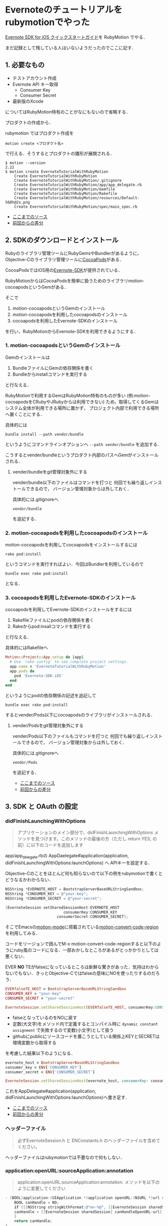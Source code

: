 * Evernoteのチュートリアルをrubymotionでやった

[[http://dev.evernote.com/intl/jp/doc/start/ios.php][Evernote SDK for iOS クイックスタートガイド]]を RubyMotion でやる．

まだ記録として残している人はいないようだったのでここに記す．

** 1. 必要なもの

- テストアカウント作成
- Evernote API キー取得
  - Consumer Key
  - Consumer Secret
- 最新版のXcode

についてはRubyMotion特有のことがなにもないので省略する．

プロダクトの作成から．

rubymotion ではプロダクト作成を

: motion create <プロダクト名>

で行える．そうするとプロダクトの雛形が展開される．

#+begin_src shell
$ motion --version
2.22
$ motion create EvernoteTutorialWithRubyMotion
    Create EvernoteTutorialWithRubyMotion
    Create EvernoteTutorialWithRubyMotion/.gitignore
    Create EvernoteTutorialWithRubyMotion/app/app_delegate.rb
    Create EvernoteTutorialWithRubyMotion/Gemfile
    Create EvernoteTutorialWithRubyMotion/Rakefile
    Create EvernoteTutorialWithRubyMotion/resources/Default-568h@2x.png
    Create EvernoteTutorialWithRubyMotion/spec/main_spec.rb
#+end_src

- [[https://github.com/niku/EvernoteTutorialWithRubyMotion/tree/d00fdd66f82313a6b37a0c75d6b11059e0ab6fa7][ここまでのソース]]
- [[https://github.com/niku/EvernoteTutorialWithRubyMotion/commit/d00fdd66f82313a6b37a0c75d6b11059e0ab6fa7][前回からの差分]]

** 2. SDKのダウンロードとインストール

Rubyのライブラリ管理ツールにRubyGemsやBundlerがあるように，
Objective-Cのライブラリ管理ツールに[[http://cocoapods.org/][CocoaPods]]がある．

CocoaPodsではiOS用の[[http://cocoapods.org/?q=evernote-SDK][Evernote-SDK]]が提供されている．

RubyMotionからはCocoaPodsを簡単に扱うためのライブラリmotion-cocoapodsというGemがある．

そこで

1. motion-cocoapodsというGemのインストール
2. motion-cocoapodsを利用したcocoapodsのインストール
3. cocoapodsを利用したEvernote-SDKのインストール

を行い，RubyMotionからEvernote-SDKを利用できるようにする．

*** 1. motion-cocoapodsというGemのインストール

Gemのインストールは

1. BundleファイルにGemの依存関係を書く
2. Bundleからinstallコマンドを実行する

と行なえる．

RubyMotionで利用するGemはRubyMotion特有のものが多い
(例:motion-cocoapodsをCRubyやJRubyからは利用できない)
ため，取得してくるGemはシステム全体が利用できる場所に置かず，
プロジェクト内部で利用できる場所へ置くことにする．

具体的には
: bundle install --path vendor/bundle
というようにコマンドラインオプションへ =--path vendor/bundle= を追加する．

こうするとvender/bundleというプロダクト内部のパスへGemがインストールされる．

**** vender/bundleをgit管理対象外にする

vender/bundle以下のファイルはコマンドを打つと
何回でも繰り返しインストールできるので，
バージョン管理対象からは外しておく．

具体的には.gitignoreへ
: vendor/bundle
を追記する．

*** 2. motion-cocoapodsを利用したcocoapodsのインストール

motion-cocoapodsを利用してcocoapodsをインストールするには
: rake pod:install
というコマンドを実行すればよい．今回はBundlerを利用しているので
: bundle exec rake pod:install
となる．

*** 3. cocoapodsを利用したEvernote-SDKのインストール

cocoapodsを利用してEvernote-SDKのインストールをするには

1. Rakefileファイルにpodの依存関係を書く
2. Rakeからpod:insallコマンドを実行する

と行なえる．

具体的にはRakefileへ

#+begin_src ruby
Motion::Project::App.setup do |app|
  # Use `rake config' to see complete project settings.
  app.name = 'EvernoteTutorialWithRubyMotion'
  app.pods do
    pod 'Evernote-SDK-iOS'
  end
end
#+end_src

というようにpodの依存関係の記述を追記して
: bundle exec rake pod:install
するとvender/Pods以下にcocoapodsのライブラリがインストールされる．

**** vender/Podsをgit管理対象外にする

vender/Pods以下のファイルもコマンドを打つと
何回でも繰り返しインストールできるので，
バージョン管理対象からは外しておく．

具体的には.gitignoreへ
: vendor/Pods
を追記する．

- [[https://github.com/niku/EvernoteTutorialWithRubyMotion/tree/09a525815c504850c76c2dc7d5d85f0406968dd1][ここまでのソース]]
- [[https://github.com/niku/EvernoteTutorialWithRubyMotion/compare/d00fdd66f82313a6b37a0c75d6b11059e0ab6fa7...09a525815c504850c76c2dc7d5d85f0406968dd1][前回からの差分]]

** 3. SDK と OAuth の設定

*** didFinishLaunchingWithOptions

#+begin_quote
アプリケーションのメイン部分で、didFinishLaunchingWithOptions メソッドを見つけます。このメソッドの最後の方（ただし return YES; の前）に以下のコードを追加します
#+end_quote

app/app_delegate.rbの
AppDaelegate#application(application, didFinishLaunchingWithOptions:launchOptions) へ
APIキーを設定する．

Objective-Cのことをほとんど何も知らないので以下の例をrubymotionで書くとどうなるかわからない．

#+begin_src objective-c
NSString *EVERNOTE_HOST = BootstrapServerBaseURLStringSandbox;
NSString *CONSUMER_KEY = @"your-key";
NSString *CONSUMER_SECRET = @"your-secret";

[EvernoteSession setSharedSessionHost:EVERNOTE_HOST
                          consumerKey:CONSUMER_KEY
                       consumerSecret:CONSUMER_SECRET];
#+end_src

そこでEmacsの[[https://github.com/ainame/motion-mode][motion-mode]]に搭載されている[[http://qiita.com/ainame/items/e2d2cd3aa29341166211#3-8][motion-convert-code-region]]を利用してみる．

コードをリージョンで囲んでM-x motion-convert-code-regionすると以下のようにruby風のコードになる．一部おかしなところがあるがとっかかりとしては悪くない．

EVER *NO* TEがfalseになっているところは新鮮な驚きがあった．気持はわからないでもない．きっとObjective-Cではfalseの意味にNOを使ったりするのだろう．

#+begin_src ruby
EVERfalseTE_HOST = BootstrapServerBaseURLStringSandbox
CONSUMER_KEY = "your-key"
CONSUMER_SECRET = "your-secret"

EvernoteSession.setSharedSessionHost(EVERfalseTE_HOST, consumerKey:CONSUMER_KEY, consumerSecret:CONSUMER_SECRET)
#+end_src

- falseとなっているのをNOに戻す
- 定数(大文字)をメソッド内で定義するとコンパイル時に =dynamic constant assignment= で失敗するので変数(小文字)として扱う
- githubにpublicにソースコードを置こうとしている関係上KEYとSECRETは環境変数から取得する

を考慮した結果以下のようになる．

#+begin_src ruby
evernote_host = BootstrapServerBaseURLStringSandbox
consumer_key = ENV['CONSUMER_KEY']
consumer_secret = ENV['CONSUMER_SECRET']

EvernoteSession.setSharedSessionHost(evernote_host, consumerKey: consumer_key, consumerSecret: consumer_secret)
#+end_src

これをAppDelegate#application(application, didFinishLaunchingWithOptions:launchOptions)へ書き足す．

- [[https://github.com/niku/EvernoteTutorialWithRubyMotion/tree/466754a39412847bc8e87e9f5a229904f71e075e][ここまでのソース]]
- [[https://github.com/niku/EvernoteTutorialWithRubyMotion/commit/466754a39412847bc8e87e9f5a229904f71e075e][前回からの差分]]

*** ヘッダーファイル

#+begin_quote
必ずEvernoteSession.h と ENConstants.h のヘッダーファイルを含めてください。
#+end_quote

ヘッダーファイルはrubymotionでは不要なので何もしない．

*** application:openURL:sourceApplication:annotation

#+begin_quote
application:openURL:sourceApplication:annotation: メソッドを以下のように変更してください
#+end_quote

#+begin_src objective-c
- (BOOL)application:(UIApplication *)application openURL:(NSURL *)url sourceApplication:(NSString *)sourceApplication annotation:(id)annotation {
    BOOL canHandle = NO;
    if ([[NSString stringWithFormat:@"en-%@", [[EvernoteSession sharedSession] consumerKey]] isEqualToString:[url scheme]] == YES) {
    canHandle = [[EvernoteSession sharedSession] canHandleOpenURL:url];
    }
    return canHandle;
}
#+end_src

よくわからないのでruby-motionのmotion-convert-code-regionに頼ってみる．

#+begin_src
- (BOOL)application:(UIApplication *)application openURL:(NSURL *)url sourceApplication:(NSString *)sourceApplication annotation:(id)annotation {
    BOOL canHandle = false
    if (NSString.stringWithFormat("en-%@",.EvernoteSession.sharedSession.consumerKey) isEqualToString(url.scheme) == true) {
    canHandle = EvernoteSession.sharedSession.canHandleOpenURL(url)
    }
    return canHandle
}
#+end_src

多少わかりそうになったもののまだよくわからない．これをヒントに判断していく．

メソッドシグネチャについて，[[http://rubymotion.jp/RubyMotionDocumentation/guides/runtime/#_objective_c_messages][RubyMotionの変換法則]]に従うと

: (BOOL)application:(UIApplication *)application openURL:(NSURL *)url sourceApplication:(NSString *)sourceApplication annotation:(id)annotation

は

: def application(application, openURL: url, sourceApplication: sourceApplication, annotation: annotation)

になるんじゃないかなあ．

返す値について，ソースコードを読むと，基本的にはfalseを返し，ある一定条件を満たす場合のみtrueを返すようにみえる．

条件とは何か．2つある．

1つめ

: [[NSString stringWithFormat:@"en-%@", [[EvernoteSession sharedSession] consumerKey]] isEqualToString:[url scheme]] == YES

は

: NSStrinng.stringWithFormat("en-%@", EvernoteSession.sharedSession.consumerKey).isEqualToString(url.scheme)

かなあ．

2つめ

: [[EvernoteSession sharedSession] canHandleOpenURL:url];

は

: EvernoteSession.sharedSession.canHandleOpenURL(url)

だろう．

つまり

#+begin_src rubymotion
def application(application, openURL: url, sourceApplication: sourceApplication, annotation: annotation)
  NSStrinng.stringWithFormat("en-%@", EvernoteSession.sharedSession.consumerKey).isEqualToString(url.scheme) &&
  EvernoteSession.sharedSession.canHandleOpenURL(url)
end
#+end_src

となる．

*** applicationDidBecomeActive

#+begin_quote
applicationDidBecomeActive: メソッドを EvernoteSession の handleDidBecomeActive メソッドを呼ぶように変更してください
#+end_quote

#+begin_src objective-c
- (void)applicationDidBecomeActive:(UIApplication *)application
{
[[EvernoteSession sharedSession] handleDidBecomeActive];
}
#+end_src

は

#+begin_src rubymotion
def applicationDidBecomeActive(application)
  EvernoteSession.sharedSession.handleDidBecomeActive
end
#+end_src

になるだろう．

- [[https://github.com/niku/EvernoteTutorialWithRubyMotion/tree/c058a76239072f2d2a465fb6e2680ea7a2aaa0df][ここまでのソース]]
- [[https://github.com/niku/EvernoteTutorialWithRubyMotion/commit/c058a76239072f2d2a465fb6e2680ea7a2aaa0df][前回からの差分]]

** 4. アプリケーションの plist ファイルの更新

[[http://rubymotion.jp/RubyMotionDocumentation/guides/project-management/index.html#_advanced_info_plist_settings][2.8. Advanced Info.plist Settings]]によるとrubymotionではplistの設定をRakefileの中のapp.info_plistへ書くようだ．

#+begin_src rubymotion
app.info_plist['CFBundleURLTypes'] = [
  {
    'CFBundleURLName' => ["en-#{ENV['CONSUMER_KEY']}"]
  }
]
#+end_src

環境変数'CONSUMER_KEY'には，EvernoteAPI申請時にもらったConsumer Keyを設定しておく．
もしConsumer Keyがhogeだったとすると，CFBundleURLNameには'en-hoge'という値が入る．

- [[https://github.com/niku/EvernoteTutorialWithRubyMotion/tree/b12f5954957eba2cfc9cb2f3a46d884e12bba5ff][ここまでのソース]]
- [[https://github.com/niku/EvernoteTutorialWithRubyMotion/commit/b12f5954957eba2cfc9cb2f3a46d884e12bba5ff][前回からの差分]]

** 5. Apple Framework の追加

- StoreKit.framework
- Security.framework

が必要だと書いてある．

[[http://rubymotion.jp/RubyMotionDocumentation/guides/project-management/index.html#_common_options][2.1. Common Options]]によるとrubymotionではframeworkの依存関係をRakefileの中のapp.frameworksへ書くようだ．

そこで

#+begin_src rubymotion
app.frameworks << 'StoreKit' << 'Security'
#+end_src

というのが必要……かと思った．

実際には，CocoaPods経由でEvernote-SDKをインストールすると[[https://github.com/CocoaPods/Specs/blob/master/Evernote-SDK-iOS/1.3.1/Evernote-SDK-iOS.podspec#L14][Evernote-SDKの設定に書いてある]]ので作業は不要だった．

** 6. OAuth の検証

#+begin_quote
アプリのメインな UIViewController ヘッダーファイルを開き、以下の 2 行を追加します:
#+end_quote

rubymotionではヘッダーファイル不要なので何もしない．

EvernoteのチュートリアルではInterfaceBuilderでボタンを用意して，
そのボタンをタップしたときにテストされるようになっている．

今回はInterfaceBuilderを立ち上げるのが面倒なので，
直接コードでボタンを生成して，そのボタンへイベントをバインドするようにした．

*** ウィンドウとボタンの生成

今回使うコントローラーはTestAuthControllerという名前に決めた．ファイル名はtest_auth_controller.rbだ．

通常，rubymotionでコントローラーを置く場所はapp/controllersディレクトリとなっている．そこへ置く．

最初はapp/controllersディレクトリがないので作る．

app/controllers/test_auth_controller.rb は

#+begin_src ruby
class TestAuthController < UIViewController
  def viewDidLoad
    super
    @button = UIButton.buttonWithType UIButtonTypeRoundedRect
    @button.title = 'auth'
    @button.sizeToFit
    self.view.addSubview @button
  end
end
#+end_src

とする．このコントローラーをまだどこからも使っていないのでまだ何もならない．

このコントローラーを使うよう app/app_delegate.rb を変更する．

#+begin_src ruby
class AppDelegate
  def application(application, didFinishLaunchingWithOptions:launchOptions)
    evernote_host = BootstrapServerBaseURLStringSandbox
    consumer_key = ENV['CONSUMER_KEY']
    consumer_secret = ENV['CONSUMER_SECRET']

    EvernoteSession.setSharedSessionHost(evernote_host, consumerKey: consumer_key, consumerSecret: consumer_secret)

    @window = UIWindow.alloc.initWithFrame(UIScreen.mainScreen.bounds)
    @window.makeKeyAndVisible
    @window.rootViewController = TestAuthController.alloc.initWithNibName(nil, bundle: nil)
    true
  end
#(snip)
#+end_src

=@window= について書いた3行を追加した．

ここで

: bundle exec rake simulator

するとあっさりした画面がでてくるはずだ．

[[evernote-test-auth-button.png]]

authを押してもイベントをつけていないのでまだ何もおこらない．

- [[https://github.com/niku/EvernoteTutorialWithRubyMotion/tree/17cf78b140b1d9908e9feb599e545e4c7a8cc3fe][ここまでのソース]]
- [[https://github.com/niku/EvernoteTutorialWithRubyMotion/commit/17cf78b140b1d9908e9feb599e545e4c7a8cc3fe][前回からの差分]]

*** ボタンへのイベント登録

#+begin_src objective-c
- (IBAction)testEvernoteAuth:(id)sender
{
    EvernoteSession *session = [EvernoteSession sharedSession];
    NSLog(@"Session host: %@", [session host]);
    NSLog(@"Session key: %@", [session consumerKey]);
    NSLog(@"Session secret: %@", [session consumerSecret]);

    [session authenticateWithViewController:self completionHandler:^(NSError *error) {
        if (error || !session.isAuthenticated){
            if (error) {
                NSLog(@"Error authenticating with Evernote Cloud API: %@", error);
            }
            if (!session.isAuthenticated) {
                NSLog(@"Session not authenticated");
            }
        } else {
            // We're authenticated!
            EvernoteUserStore *userStore = [EvernoteUserStore userStore];
            [userStore getUserWithSuccess:^(EDAMUser *user) {
                // success
                NSLog(@"Authenticated as %@", [user username]);
            } failure:^(NSError *error) {
                // failure
                NSLog(@"Error getting user: %@", error);
            } ];
        }
    }];
}
#+end_src

例によってコードをmotion-convert-code-regionしてみる．

#+begin_src ruby
- (IBAction)testEvernoteAuth:(id)sender {
    session = EvernoteSession.sharedSession
    NSLog("Session host: %@", session.host)
    NSLog("Session key: %@", session.consumerKey)
    NSLog("Session secret: %@", session.consumerSecret)

    session.authenticateWithViewController(self, completionHandler: -> error {)
        if (error || !session.isAuthenticated){
            if (error) {
                NSLog("Error authenticating with Evernote Cloud API: %@", error)
            }
            if (!session.isAuthenticated) {
                NSLog("Session not authenticated")
            }
        } else {
            // We're authenticated! EvernoteUserStore *userStore = EvernoteUserStore.userStore
            userStore.getUserWithSuccess(->user{)
                // success NSLog("Authenticated as %@", user.username)
            } failure(->error{)
                // failure NSLog("Error getting user: %@", error)
            }
        }
    }
}
#+end_src

うーん．何となくわかるような？
Objective-Cでの =^= はRubyでの =->= のようなものという予備知識があったので，
構文エラーもなんとか直せそうな気がする．

#+begin_src ruby
  def testEvernoteAuth
    session = EvernoteSession.sharedSession
    NSLog("Session host: %@", session.host)
    NSLog("Session key: %@", session.consumerKey)
    NSLog("Session secret: %@", session.consumerSecret)

    session.authenticateWithViewController(self,
                                           completionHandler: -> error {
                                             if (error || !session.isAuthenticated)
                                               if (error)
                                                 NSLog("Error authenticating with Evernote Cloud API: %@", error)
                                               end
                                               if (!session.isAuthenticated)
                                                 NSLog("Session not authenticated")
                                               end
                                             else
                                               # We're authenticated!
                                               userStore = EvernoteUserStore.userStore
                                               userStore.getUserWithSuccess(
                                                 -> user {
                                                   # success
                                                   NSLog("Authenticated as %@", user.username)
                                                 },
                                                 failure: -> error2 {
                                                   # failure
                                                   NSLog("Error getting user: %@", error2)
                                                 }
                                               )
                                             end
                                           })
  end
end
#+end_src

こんな感じにした．

これでauthボタンを押すとイベントが動作する．

- [[https://github.com/niku/EvernoteTutorialWithRubyMotion/tree/c946f0cbe4138ae21a57460d14a64c15d03debc8][ここまでのソース]]
- [[https://github.com/niku/EvernoteTutorialWithRubyMotion/commit/c946f0cbe4138ae21a57460d14a64c15d03debc8][前回からの差分]]

** 7. Acidテスト

動作するようになっているはずなので試す．

: $ CONSUMER_KEY=xxx CONSUMER_SECRET=yyy bundle exec rake simulator

とコマンドを打つとシミュレータが起動する．

authボタンを押すと，Evernoteのログイン画面になる．

アカウントとパスワードを入力して正しくログインすると，コンソール画面に

: 2014-03-15 06:49:55.592 EvernoteTutorialWithRubyMotion[82019:70b] Authenticated as xxx

といったようなログが出てくるはずだ．これが出れば成功だ．
